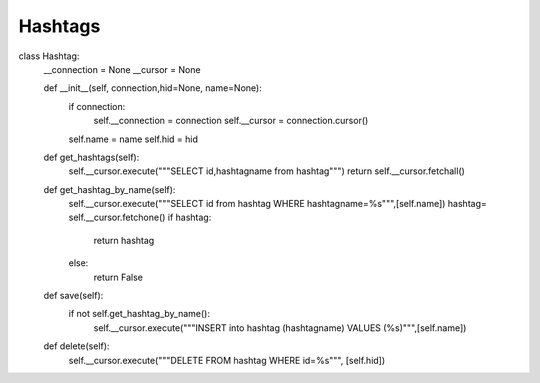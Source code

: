 Hashtags
^^^^^^^^

.. code-block:: python

class Hashtag:
    __connection = None
    __cursor = None

    def __init__(self, connection,hid=None, name=None):
        if connection:
            self.__connection = connection
            self.__cursor = connection.cursor()
        self.name = name
        self.hid = hid

    def get_hashtags(self):
        self.__cursor.execute("""SELECT id,hashtagname from hashtag""")
        return self.__cursor.fetchall()


    def get_hashtag_by_name(self):
        self.__cursor.execute("""SELECT id from hashtag WHERE hashtagname=%s""",[self.name])
        hashtag= self.__cursor.fetchone()
        if hashtag:
            return hashtag
        else:
            return False

    def save(self):
        if not self.get_hashtag_by_name():
            self.__cursor.execute("""INSERT into hashtag (hashtagname) VALUES (%s)""",[self.name])

    def delete(self):
        self.__cursor.execute("""DELETE FROM hashtag WHERE id=%s""", [self.hid])